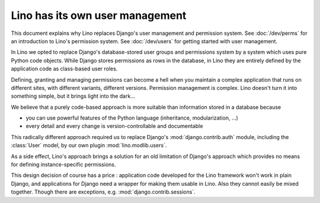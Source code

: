 .. _about.auth:

================================
Lino has its own user management
================================

This document explains why Lino replaces Django's user management and
permission system.  See :doc:`/dev/perms` for an introduction to
Lino's permission system.  See :doc:`/dev/users` for getting started
with user management.

In Lino we opted to replace Django's database-stored user groups and permissions
system by a system which uses pure Python code objects. While Django stores
permissions as rows in the database, in Lino they are entirely defined by the
application code as class-based user roles.

Defining, granting and managing permissions can become a hell when you maintain
a complex application that runs on different sites, with different variants,
different versions. Permission management is complex. Lino doesn't turn it into
something simple, but it brings light into the dark...

We believe that a purely code-based approach is more suitable than
information stored in a database because

- you can use powerful features of the Python language (inheritance,
  modularization, ...)
- every detail and every change is version-controllable and
  documentable

This radically different approach required us to replace
Django's :mod:`django.contrib.auth` module, including the
:class:`User` model, by our own plugin :mod:`lino.modlib.users`.

As a side effect, Lino's approach brings a solution for an old
limitation of Django's approach which provides no means for defining
instance-specific permissions.

This design decision of course has a price : application code developed for the
Lino framework won't work in plain Django, and applications for Django need a
wrapper for making them usable in Lino. Also they cannot easily be mixed
together. Though there are exceptions, e.g. :mod:`django.contrib.sessions`.
